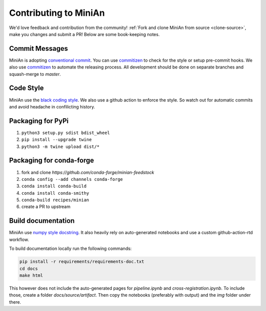 Contributing to MiniAn
======================

We'd love feedback and contribution from the community!
:ref:`Fork and clone MiniAn from source <clone-source>`, make you changes and submit a PR!
Below are some book-keeping notes.

Commit Messages
---------------

MiniAn is adopting `conventional commit <https://www.conventionalcommits.org>`_.
You can use `commitizen <https://commitizen-tools.github.io/commitizen/>`_ to check for the style or setup pre-commit hooks.
We also use `commitizen <https://commitizen-tools.github.io/commitizen/>`_ to automate the releasing process.
All development should be done on separate branches and squash-merge to `master`.

Code Style
----------

MiniAn use the `black coding style <https://black.readthedocs.io/en/stable/the_black_code_style.html>`_.
We also use a github action to enforce the style.
So watch out for automatic commits and avoid headache in confilicting history.

Packaging for PyPi
------------------

#. ``python3 setup.py sdist bdist_wheel``
#. ``pip install --upgrade twine``
#. ``python3 -m twine upload dist/*``

.. seealso:: `packaging <https://packaging.python.org/tutorials/packaging-projects/>`_

Packaging for conda-forge
-------------------------

#. fork and clone `https://github.com/conda-forge/minian-feedstock`
#. ``conda config --add channels conda-forge``
#. ``conda install conda-build``
#. ``conda install conda-smithy``
#. ``conda-build recipes/minian``
#. create a PR to upstream

Build documentation
-------------------

MiniAn use `numpy style docstring <https://numpydoc.readthedocs.io/en/latest/format.html>`_.
It also heavily rely on auto-generated notebooks and use a custom github-action-rtd workflow.

To build documentation locally run the following commands:

.. code-block:: console

    pip install -r requirements/requirements-doc.txt
    cd docs
    make html

This however does not include the auto-generated pages for `pipeline.ipynb` and `cross-registration.ipynb`.
To include those, create a folder `docs/source/artifact`.
Then copy the notebooks (preferably with output) and the `img` folder under there.